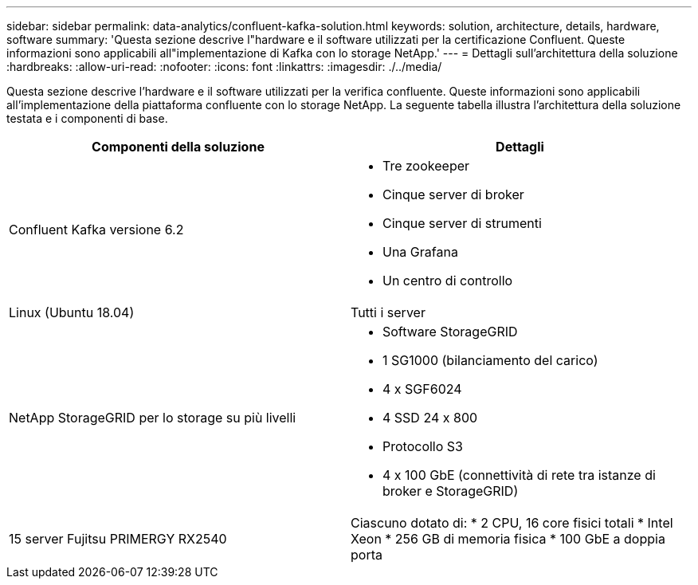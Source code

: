---
sidebar: sidebar 
permalink: data-analytics/confluent-kafka-solution.html 
keywords: solution, architecture, details, hardware, software 
summary: 'Questa sezione descrive l"hardware e il software utilizzati per la certificazione Confluent. Queste informazioni sono applicabili all"implementazione di Kafka con lo storage NetApp.' 
---
= Dettagli sull'architettura della soluzione
:hardbreaks:
:allow-uri-read: 
:nofooter: 
:icons: font
:linkattrs: 
:imagesdir: ./../media/


[role="lead"]
Questa sezione descrive l'hardware e il software utilizzati per la verifica confluente. Queste informazioni sono applicabili all'implementazione della piattaforma confluente con lo storage NetApp. La seguente tabella illustra l'architettura della soluzione testata e i componenti di base.

|===
| Componenti della soluzione | Dettagli 


| Confluent Kafka versione 6.2  a| 
* Tre zookeeper
* Cinque server di broker
* Cinque server di strumenti
* Una Grafana
* Un centro di controllo




| Linux (Ubuntu 18.04) | Tutti i server 


| NetApp StorageGRID per lo storage su più livelli  a| 
* Software StorageGRID
* 1 SG1000 (bilanciamento del carico)
* 4 x SGF6024
* 4 SSD 24 x 800
* Protocollo S3
* 4 x 100 GbE (connettività di rete tra istanze di broker e StorageGRID)




| 15 server Fujitsu PRIMERGY RX2540 | Ciascuno dotato di: * 2 CPU, 16 core fisici totali * Intel Xeon * 256 GB di memoria fisica * 100 GbE a doppia porta 
|===